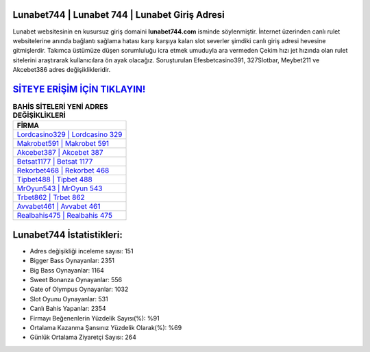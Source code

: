 ﻿Lunabet744 | Lunabet 744 | Lunabet Giriş Adresi
===================================

.. image:: images/lunabet-giris.jpg
   :width: 600
   
Lunabet websitesinin en kusursuz giriş domaini **lunabet744.com** isminde söylenmiştir. İnternet üzerinden canlı rulet websitelerine anında bağlantı sağlama hatası karşı karşıya kalan slot severler şimdiki canlı giriş adresi hevesine gitmişlerdir. Takımca üstümüze düşen sorumluluğu icra etmek umuduyla ara vermeden Çekim hızı jet hızında olan rulet sitelerini araştırarak kullanıcılara ön ayak olacağız. Soruşturulan Efesbetcasino391, 327Slotbar, Meybet211 ve Akcebet386 adres değişiklikleridir.

`SİTEYE ERİŞİM İÇİN TIKLAYIN! <https://cutt.ly/QwVVg2Vk>`_
==============

.. list-table:: **BAHİS SİTELERİ YENİ ADRES DEĞİŞİKLİKLERİ**
   :widths: 100
   :header-rows: 1

   * - FİRMA
   * - `Lordcasino329 | Lordcasino 329 <lordcasino329-lordcasino-329-lordcasino-giris-adresi.html>`_
   * - `Makrobet591 | Makrobet 591 <makrobet591-makrobet-591-makrobet-giris-adresi.html>`_
   * - `Akcebet387 | Akcebet 387 <akcebet387-akcebet-387-akcebet-giris-adresi.html>`_	 
   * - `Betsat1177 | Betsat 1177 <betsat1177-betsat-1177-betsat-giris-adresi.html>`_	 
   * - `Rekorbet468 | Rekorbet 468 <rekorbet468-rekorbet-468-rekorbet-giris-adresi.html>`_ 
   * - `Tipbet488 | Tipbet 488 <tipbet488-tipbet-488-tipbet-giris-adresi.html>`_
   * - `MrOyun543 | MrOyun 543 <mroyun543-mroyun-543-mroyun-giris-adresi.html>`_	 
   * - `Trbet862 | Trbet 862 <trbet862-trbet-862-trbet-giris-adresi.html>`_
   * - `Avvabet461 | Avvabet 461 <avvabet461-avvabet-461-avvabet-giris-adresi.html>`_
   * - `Realbahis475 | Realbahis 475 <realbahis475-realbahis-475-realbahis-giris-adresi.html>`_
	 
Lunabet744 İstatistikleri:
===================================	 
* Adres değişikliği inceleme sayısı: 151
* Bigger Bass Oynayanlar: 2351
* Big Bass Oynayanlar: 1164
* Sweet Bonanza Oynayanlar: 556
* Gate of Olympus Oynayanlar: 1032
* Slot Oyunu Oynayanlar: 531
* Canlı Bahis Yapanlar: 2354
* Firmayı Beğenenlerin Yüzdelik Sayısı(%): %91
* Ortalama Kazanma Şansınız Yüzdelik Olarak(%): %69
* Günlük Ortalama Ziyaretçi Sayısı: 264
